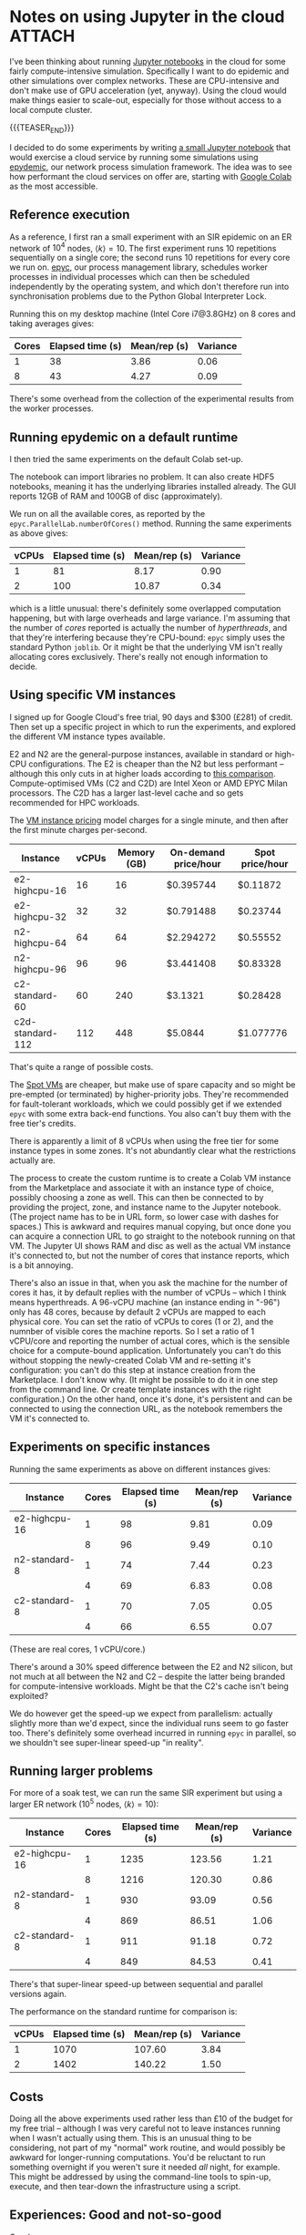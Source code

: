 # -*- org-attach-id-dir: "../../../../files/attachments"; -*-
#+nikola-metadata: /home/sd80/programming/simoninireland.github.io/posts/2022/12/02/jupyter-in-the-cloud.meta

* Notes on using Jupyter in the cloud                                :ATTACH:
  :PROPERTIES:
  :ID:       3de9ecd3-991b-49e9-8419-a22be50c6b21
  :END:

  I've been thinking about running [[https://jupyter.org][Jupyter notebooks]] in the cloud for
  some fairly compute-intensive simulation. Specifically I want to do
  epidemic and other simulations over complex networks. These are
  CPU-intensive and don't make use of GPU acceleration (yet, anyway).
  Using the cloud would make things easier to scale-out, especially
  for those without access to a local compute cluster.

  {{{TEASER_END}}}

  I decided to do some experiments by writing [[link:../../../../attachments/3d/e9ecd3-991b-49e9-8419-a22be50c6b21/epydemicbasics.ipynb][a small Jupyter notebook]]
  that would exercise a cloud service by running some simulations
  using [[https://github.com/simoninireland/epydemic][epydemic]], our network process simulation framework. The idea
  was to see how performant the cloud services on offer are, starting
  with [[https://colab.research.google.com/][Google Colab]] as the most accessible.

** Reference execution

   As a reference, I first ran a small experiment with an SIR
   epidemic on an ER network of $10^4$ nodes, $\langle k \rangle =
   10$. The first experiment runs 10 repetitions sequentially on a
   single core; the second runs 10 repetitions for every core we run
   on. [[https://github.com/simoninireland/epyc][epyc]], our process management library, schedules worker
   processes in individual processes which can then be scheduled
   independently by the operating system, and which don't therefore
   run into synchronisation problems due to the Python Global
   Interpreter Lock.

   Running this on my desktop machine (Intel Core i7@3.8GHz) on 8
   cores and taking averages gives:

   | Cores | Elapsed time (s) | Mean/rep (s) | Variance |
   |-------+------------------+--------------+----------|
   |     1 |               38 |         3.86 |     0.06 |
   |     8 |               43 |         4.27 |     0.09 |

   There's some overhead from the collection of the experimental
   results from the worker processes.

** Running epydemic on a default runtime

   I then tried the same experiments on the default Colab set-up.

   The notebook can import libraries no problem. It can also create
   HDF5 notebooks, meaning it has the underlying libraries installed
   already. The GUI reports 12GB of RAM and 100GB of disc
   (approximately).

   We run on all the available cores, as reported by the
   ~epyc.ParallelLab.numberOfCores()~ method. Running the same
   experiments as above gives:

   | vCPUs | Elapsed time (s) | Mean/rep (s) | Variance |
   |-------+------------------+--------------+----------|
   |     1 |               81 |         8.17 |     0.90 |
   |     2 |              100 |        10.87 |     0.34 |

   which is a little unusual: there's definitely some overlapped
   computation happening, but with large overheads and large variance.
   I'm assuming that the number of /cores/ reported is actually the
   number of /hyperthreads/, and that they're interfering because
   they're CPU-bound: ~epyc~ simply uses the standard Python ~joblib~.
   Or it might be that the underlying VM isn't really allocating cores
   exclusively. There's really not enough information to decide.

** Using specific VM instances

   I signed up for Google Cloud's free trial, 90 days and $300 (£281)
   of credit. Then set up a specific project in which to run the
   experiments, and explored the different VM instance types
   available.

   E2 and N2 are the general-purpose instances, available in
   standard or high-CPU configurations. The E2 is cheaper than the
   N2 but less performant -- although this only cuts in at higher
   loads according to [[https://www.bigbitbus.com/2021/06/10/Google-Cloud-E2-N2-VMs/][this comparison]]. Compute-optimised VMs (C2 and
   C2D) are Intel Xeon or AMD EPYC Milan processors. The C2D has a
   larger last-level cache and so gets recommended for HPC
   workloads.

   The [[https://cloud.google.com/compute/vm-instance-pricing][VM instance pricing]] model charges for a single minute, and
   then after the first minute charges per-second.

   | Instance         | vCPUs | Memory (GB) | On-demand price/hour | Spot price/hour |
   |------------------+-------+-------------+----------------------+-----------------|
   | e2-highcpu-16    |    16 |          16 | $0.395744            | $0.11872        |
   | e2-highcpu-32    |    32 |          32 | $0.791488            | $0.23744        |
   | n2-highcpu-64    |    64 |          64 | $2.294272            | $0.55552        |
   | n2-highcpu-96    |    96 |          96 | $3.441408            | $0.83328        |
   | c2-standard-60   |    60 |         240 | $3.1321              | $0.28428        |
   | c2d-standard-112 |   112 |         448 | $5.0844              | $1.077776       |

   That's quite a range of possible costs.

   The [[https://cloud.google.com/compute/docs/instances/spot][Spot VMs]] are cheaper, but make use of spare capacity and so
   might be pre-empted (or terminated) by higher-priority jobs.
   They're recommended for fault-tolerant workloads, which we could
   possibly get if we extended ~epyc~ with some extra back-end
   functions. You also can't buy them with the free tier's credits.

   There is apparently a limit of 8 vCPUs when using the free tier
   for some instance types in some zones. It's not abundantly clear
   what the restrictions actually are.

   The process to create the custom runtime is to create a Colab VM
   instance from the Marketplace and associate it with an instance
   type of choice, possibly choosing a zone as well. This can then
   be connected to by providing the project, zone, and instance name
   to the Jupyter notebook. (The project name has to be in URL form,
   so lower case with dashes for spaces.) This is awkward and
   requires manual copying, but once done you can acquire a
   connection URL to go straight to the notebook running on that VM.
   The Jupyter UI shows RAM and disc as well as the actual VM
   instance it's connected to, but not the number of cores that
   instance reports, which is a bit annoying.

   There's also an issue in that, when you ask the machine for the
   number of cores it has, it by default replies with the number of
   vCPUs -- which I think means hyperthreads. A 96-vCPU machine (an instance
   ending in "-96") only has 48 cores, because by default 2 vCPUs
   are mapped to each physical core. You can set the ratio of vCPUs
   to cores (1 or 2), and the numnber of visible cores the machine
   reports. So I set a ratio of 1 vCPU/core and reporting the number
   of actual cores, which is the sensible choice for a compute-bound
   application. Unfortunately you can't do this without stopping the
   newly-created Colab VM and re-setting it's configuration: you
   can't do this step at instance creation from the Marketplace. I
   don't know why. (It might be possible to do it in one step from
   the command line. Or create template instances with the right
   configuration.) On the other hand, once it's done, it's
   persistent and can be connected to using the connection URL, as
   the notebook remembers the VM it's connected to.

** Experiments on specific instances

   Running the same experiments as above on different instances gives:

   | Instance      | Cores | Elapsed time (s) | Mean/rep (s) | Variance |
   |---------------+-------+------------------+--------------+----------|
   | e2-highcpu-16 |     1 |               98 |         9.81 |     0.09 |
   |               |     8 |               96 |         9.49 |     0.10 |
   | n2-standard-8 |     1 |               74 |         7.44 |     0.23 |
   |               |     4 |               69 |         6.83 |     0.08 |
   | c2-standard-8 |     1 |               70 |         7.05 |     0.05 |
   |               |     4 |               66 |         6.55 |     0.07 |

   (These are real cores, 1 vCPU/core.)

   There's around a 30% speed difference between the E2 and N2
   silicon, but not much at all between the N2 and C2 -- despite the
   latter being branded for compute-intensive workloads. Might be
   that the C2's cache isn't being exploited?

   We do however get the speed-up we expect from parallelism:
   actually slightly more than we'd expect, since the individual
   runs seem to go faster too. There's definitely some overhead
   incurred in running ~epyc~ in parallel, so we shouldn't see
   super-linear speed-up "in reality".

** Running larger problems

   For more of a soak test, we can run the same SIR experiment but
   using a larger ER network ($10^5$ nodes, $\langle k \rangle =
   10$):

   | Instance      | Cores | Elapsed time (s) | Mean/rep (s) | Variance |
   |---------------+-------+------------------+--------------+----------|
   | e2-highcpu-16 |     1 |             1235 |       123.56 |     1.21 |
   |               |     8 |             1216 |       120.30 |     0.86 |
   | n2-standard-8 |     1 |              930 |        93.09 |     0.56 |
   |               |     4 |              869 |        86.51 |     1.06 |
   | c2-standard-8 |     1 |              911 |        91.18 |     0.72 |
   |               |     4 |              849 |        84.53 |     0.41 |

   There's that super-linear speed-up between sequential and parallel
   versions again.

   The performance on the standard runtime for comparison is:

   | vCPUs | Elapsed time (s) | Mean/rep (s) | Variance |
   |-------+------------------+--------------+----------|
   |     1 |             1070 |       107.60 |     3.84 |
   |     2 |             1402 |       140.22 |     1.50 |

** Costs

   Doing all the above experiments used rather less than £10 of the
   budget for my free trial -- although I was very careful not to
   leave instances running when I wasn't actually using them. This
   is an unusual thing to be considering, not part of my "normal"
   work routine, and would possibly be awkward for longer-running
   computations. You'd be reluctant to run something overnight if
   you weren't sure it needed /all/ night, for example. This might
   be addressed by using the command-line tools to spin-up, execute,
   and then tear-down the infrastructure using a script.

** Experiences: Good and not-so-good

   Good:

   - Everything controlled from a web console
   - Easy to run ~pip~ to install dependencies
   - Once installed, the dependencies persist even if the VM is shut down
   - The GUI shows how long cells take to execute, as well as the
     memory and disc of the underlying machine and its instance name
   - There's a set of command-line tools
   - Persistent links to notebooks
   - Notebook remembers its connection to the underlying VM instance

   Problematic:

   - All the available instances are considerably slower than a
     reasonably modern desktop workstation
   - If an application needs more than just ~pip~ dependencies,
     that'd have to be done at the VM level using ~ssh~ etc
   - Fiddly sequence to get vCPU and core reporting appropriate for
     HPC
   - Need to manage spin-up and tear-down of instances, and incur
     costs if you forget
   - The GUI doesn't show how many cores the underlying instance has
   - The management console requires a fairly decent knowledge of
     cloud computing concepts, which need to be learned somehow. I'm
     not convinced the tutorials on the web site are good enough for
     someone without plenty of background
   - The notebook doesn't seem to deal cleanly with disconnections,
     which is a problem if you have a flaky connection
